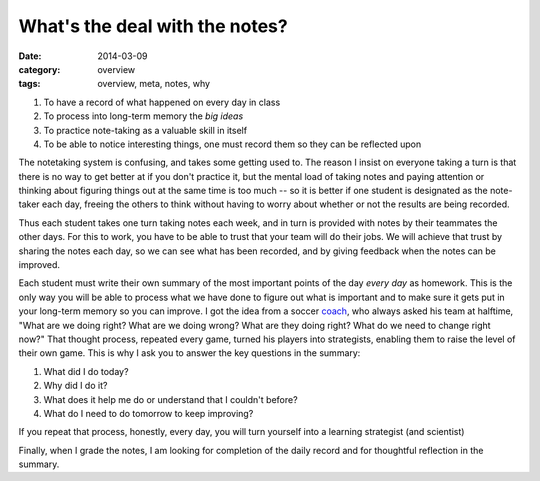 What's the deal with the notes?
###############################

:date: 2014-03-09
:category: overview
:tags: overview, meta, notes, why

1. To have a record of what happened on every day in class
2. To process into long-term memory the *big ideas*
3. To practice note-taking as a valuable skill in itself
4. To be able to notice interesting things, one must record them so they can be reflected upon 

The notetaking system is confusing, and takes some getting used to. The reason
I insist on everyone taking a turn is that there is no way to get better at if
you don't practice it, but the mental load of taking notes and paying attention
or thinking about figuring things out at the same time is too much -- so it is
better if one student is designated as the note-taker each day, freeing the
others to think without having to worry about whether or not the results are
being recorded.

Thus each student takes one turn taking notes each week, and in turn is
provided with notes by their teammates the other days.  For this to work, you
have to be able to trust that your team will do their jobs.  We will achieve
that trust by sharing the notes each day, so we can see what has been recorded,
and by giving feedback when the notes can be improved.

Each student must write their own summary of the most important points of the
day *every day* as homework.  This is the only way you will be able to process
what we have done to figure out what is important and to make sure it gets put
in your long-term memory so you can improve.  I got the idea from a soccer
coach_, who always asked his team at halftime, "What are we doing right?  What
are we doing wrong?  What are they doing right?  What do we need to change
right now?"  That thought process, repeated every game, turned his players into
strategists, enabling them to raise the level of their own game.  This is why I
ask you to answer the key questions in the summary:

1. What did I do today?
2. Why did I do it?
3. What does it help me do or understand that I couldn't before?
4. What do I need to do tomorrow to keep improving?

If you repeat that process, honestly, every day, you will turn yourself into a learning strategist (and scientist)

Finally, when I grade the notes, I am looking for completion of the daily record and for thoughtful reflection in the summary.

.. _coach: http://onemorewiggns.net/
 
